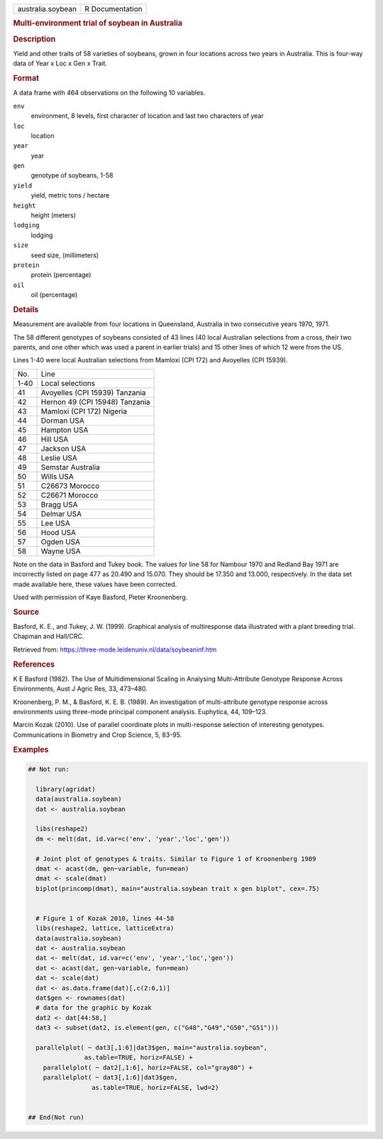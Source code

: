 .. container::

   .. container::

      ================= ===============
      australia.soybean R Documentation
      ================= ===============

      .. rubric:: Multi-environment trial of soybean in Australia
         :name: multi-environment-trial-of-soybean-in-australia

      .. rubric:: Description
         :name: description

      Yield and other traits of 58 varieties of soybeans, grown in four
      locations across two years in Australia. This is four-way data of
      Year x Loc x Gen x Trait.

      .. rubric:: Format
         :name: format

      A data frame with 464 observations on the following 10 variables.

      ``env``
         environment, 8 levels, first character of location and last two
         characters of year

      ``loc``
         location

      ``year``
         year

      ``gen``
         genotype of soybeans, 1-58

      ``yield``
         yield, metric tons / hectare

      ``height``
         height (meters)

      ``lodging``
         lodging

      ``size``
         seed size, (millimeters)

      ``protein``
         protein (percentage)

      ``oil``
         oil (percentage)

      .. rubric:: Details
         :name: details

      Measurement are available from four locations in Queensland,
      Australia in two consecutive years 1970, 1971.

      The 58 different genotypes of soybeans consisted of 43 lines (40
      local Australian selections from a cross, their two parents, and
      one other which was used a parent in earlier trials) and 15 other
      lines of which 12 were from the US.

      Lines 1-40 were local Australian selections from Mamloxi (CPI 172)
      and Avoyelles (CPI 15939).

      ==== ==============================
      No.  Line
      1-40 Local selections
      41   Avoyelles (CPI 15939) Tanzania
      42   Hernon 49 (CPI 15948) Tanzania
      43   Mamloxi (CPI 172) Nigeria
      44   Dorman USA
      45   Hampton USA
      46   Hill USA
      47   Jackson USA
      48   Leslie USA
      49   Semstar Australia
      50   Wills USA
      51   C26673 Morocco
      52   C26671 Morocco
      53   Bragg USA
      54   Delmar USA
      55   Lee USA
      56   Hood USA
      57   Ogden USA
      58   Wayne USA
      ==== ==============================

      Note on the data in Basford and Tukey book. The values for line 58
      for Nambour 1970 and Redland Bay 1971 are incorrectly listed on
      page 477 as 20.490 and 15.070. They should be 17.350 and 13.000,
      respectively. In the data set made available here, these values
      have been corrected.

      Used with permission of Kaye Basford, Pieter Kroonenberg.

      .. rubric:: Source
         :name: source

      Basford, K. E., and Tukey, J. W. (1999). Graphical analysis of
      multiresponse data illustrated with a plant breeding trial.
      Chapman and Hall/CRC.

      Retrieved from:
      https://three-mode.leidenuniv.nl/data/soybeaninf.htm

      .. rubric:: References
         :name: references

      K E Basford (1982). The Use of Multidimensional Scaling in
      Analysing Multi-Attribute Genotype Response Across Environments,
      Aust J Agric Res, 33, 473–480.

      Kroonenberg, P. M., & Basford, K. E. B. (1989). An investigation
      of multi-attribute genotype response across environments using
      three-mode principal component analysis. Euphytica, 44, 109–123.

      Marcin Kozak (2010). Use of parallel coordinate plots in
      multi-response selection of interesting genotypes. Communications
      in Biometry and Crop Science, 5, 83-95.

      .. rubric:: Examples
         :name: examples

      .. code:: R

         ## Not run: 

           library(agridat)
           data(australia.soybean)
           dat <- australia.soybean

           libs(reshape2)
           dm <- melt(dat, id.var=c('env', 'year','loc','gen'))

           # Joint plot of genotypes & traits. Similar to Figure 1 of Kroonenberg 1989
           dmat <- acast(dm, gen~variable, fun=mean)
           dmat <- scale(dmat)
           biplot(princomp(dmat), main="australia.soybean trait x gen biplot", cex=.75)


           # Figure 1 of Kozak 2010, lines 44-58
           libs(reshape2, lattice, latticeExtra)
           data(australia.soybean)
           dat <- australia.soybean
           dat <- melt(dat, id.var=c('env', 'year','loc','gen'))
           dat <- acast(dat, gen~variable, fun=mean)
           dat <- scale(dat)
           dat <- as.data.frame(dat)[,c(2:6,1)]
           dat$gen <- rownames(dat)
           # data for the graphic by Kozak
           dat2 <- dat[44:58,]
           dat3 <- subset(dat2, is.element(gen, c("G48","G49","G50","G51")))

           parallelplot( ~ dat3[,1:6]|dat3$gen, main="australia.soybean",
                        as.table=TRUE, horiz=FALSE) +
             parallelplot( ~ dat2[,1:6], horiz=FALSE, col="gray80") +
             parallelplot( ~ dat3[,1:6]|dat3$gen,
                          as.table=TRUE, horiz=FALSE, lwd=2)


         ## End(Not run)
